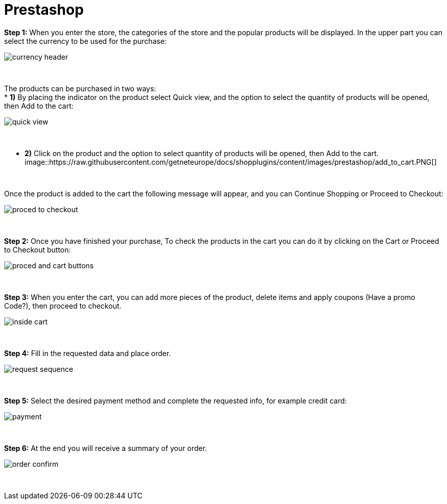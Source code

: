 = Prestashop

*Step 1:* When you enter the store, the categories of the store and the popular products will be displayed. In the upper part you can select the currency to be used for the purchase:
[%hardbreaks]
image::https://raw.githubusercontent.com/getneteurope/docs/shopplugins/content/images/prestashop/currency_header.PNG[]

{empty} +

The products can be purchased in two ways: +
* **1)** By placing the indicator on the product select Quick view, and the option to select the quantity of products will be opened, then Add to the cart: +
[%hardbreaks]
image::https://raw.githubusercontent.com/getneteurope/docs/shopplugins/content/images/prestashop/quick_view.PNG[]

{empty} +

* **2)** Click on the product and the option to select quantity of products will be opened, then Add to the cart.
[%hardbreaks]
image::https://raw.githubusercontent.com/getneteurope/docs/shopplugins/content/images/prestashop/add_to_cart.PNG[]

{empty} +

Once the product is added to the cart the following message will appear, and you can Continue Shopping or Proceed to Checkout: 
[%hardbreaks]
image::https://raw.githubusercontent.com/getneteurope/docs/shopplugins/content/images/prestashop/proced_to_checkout.PNG[]

{empty} +

*Step 2:* Once you have finished your purchase, To check the products in the cart you can do it by clicking on the Cart or Proceed to Checkout button:
[%hardbreaks]
image::https://raw.githubusercontent.com/getneteurope/docs/shopplugins/content/images/prestashop/proced_and_cart_buttons.PNG[]

{empty} +

*Step 3:*  When you enter the cart, you can add more pieces of the product, delete items and apply coupons (Have a promo Code?), then proceed to checkout.
[%hardbreaks]
image::https://raw.githubusercontent.com/getneteurope/docs/shopplugins/content/images/prestashop/inside_cart.PNG[]

{empty} +

*Step 4:* Fill in the requested data and place order.
[%hardbreaks]
image::https://raw.githubusercontent.com/getneteurope/docs/shopplugins/content/images/prestashop/request_sequence.PNG[]

{empty} +

*Step 5:* Select the desired payment method and complete the requested info, for example credit card:
[%hardbreaks]
image::https://raw.githubusercontent.com/getneteurope/docs/shopplugins/content/images/prestashop/payment.PNG[]

{empty} +

*Step 6:* At the end you will receive a summary of your order.
[%hardbreaks]
image::https://raw.githubusercontent.com/getneteurope/docs/shopplugins/content/images/prestashop/order_confirm.PNG[]

{empty} +




